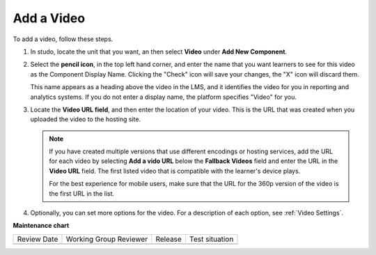 .. _Add a Video:

###########
Add a Video
###########

.. tags:: educator, how-to

To add a video, follow these steps.

#. In studo, locate the unit that you want, an then select **Video** under **Add New
   Component**.

#. Select the **pencil icon**, in the top left hand corner, and enter the name that
   you want learners to see for this video as the Component Display Name. Clicking
   the "Check" icon will save your changes, the "X" icon will discard them.

   This name appears as a heading above the video in the LMS, and it identifies the
   video for you in reporting and analytics systems. If you do not enter a
   display name, the platform specifies "Video" for you.

#. Locate the **Video URL field**, and then enter the location of your video.
   This is the URL that was created when you uploaded the video to the hosting site.

   .. note::
      If you have created multiple versions that use different encodings or hosting
      services, add the URL for each video by selecting **Add a vido URL** below the
      **Fallback Videos** field and enter the URL in the **Video URL** field. The first
      listed video that is compatible with the learner's device plays.

      For the best experience for mobile users, make sure that the URL for the 360p
      version of the video is the first URL in the list.

#. Optionally, you can set more options for the video. For a description of each option,
   see :ref:`Video Settings`.

.. seealso::
  :class: dropdown

  :ref:`Video Process Overview` (how-to)

  :ref:`Introduction to Video` (reference)

  :ref:`Troubleshoot Videos` (reference)

  :ref:`Video Guidelines` (reference)

  :ref:`Create a Video` (how-to)

  :ref:`Specifying Additional Video Options <Additional Video Options>` (how-to)

  :ref:`Add an In Video Quiz` (how-to)

**Maintenance chart**

+--------------+-------------------------------+----------------+--------------------------------+
| Review Date  | Working Group Reviewer        |   Release      |Test situation                  |
+--------------+-------------------------------+----------------+--------------------------------+
|              |                               |                |                                |
+--------------+-------------------------------+----------------+--------------------------------+
